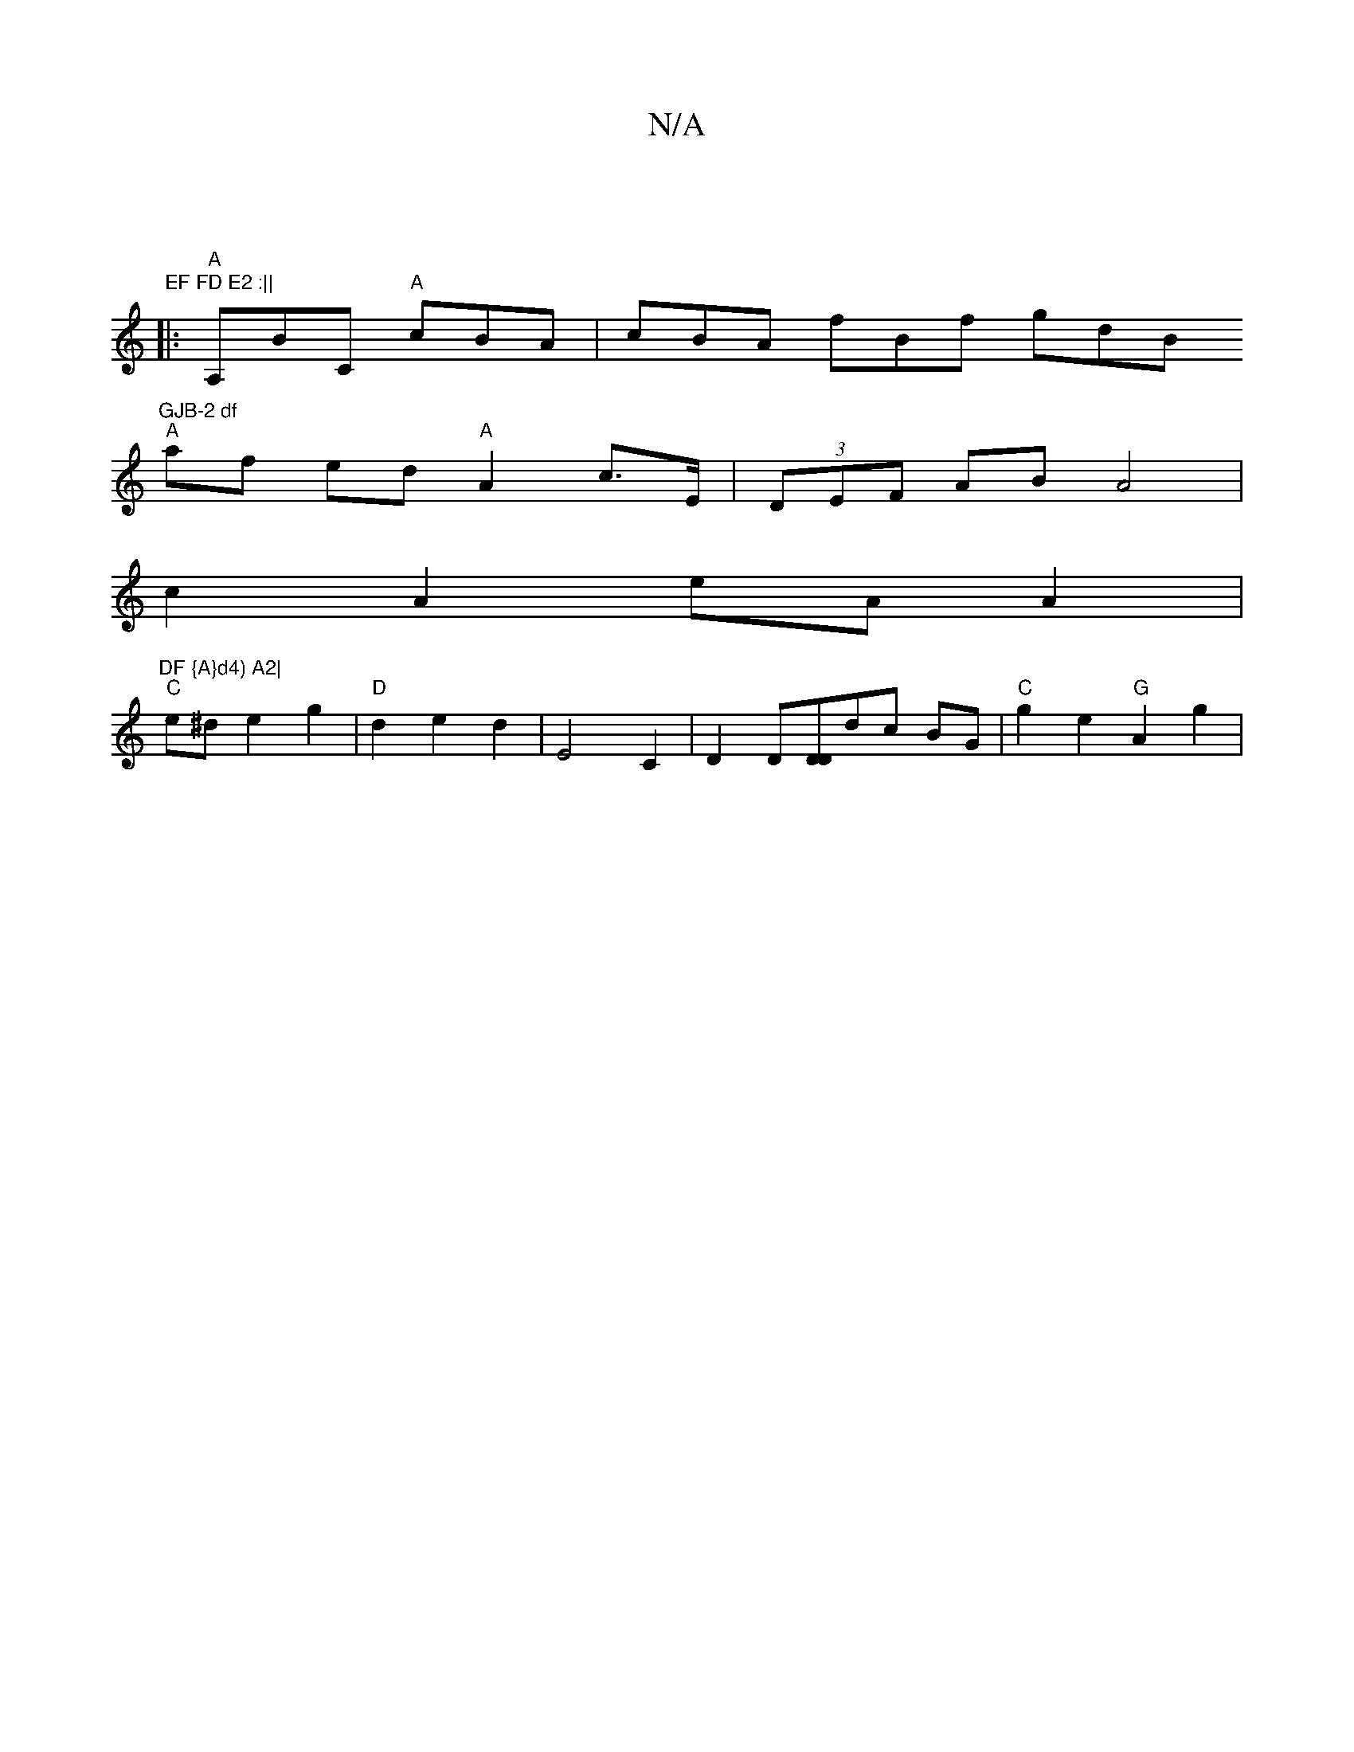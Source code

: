 X:1
T:N/A
M:4/4
R:N/A
K:Cmajor
:|,/)"EF FD E2 :||
|:"A" A,BC "A"cBA | cBA fBf gdB "GJB-2 df
"A"af ed "A" A2 c>E | (3DEF AB A4 |
c2 A2 eA A2 | "DF {A}d4) A2|
"C"e^d e2 g2 | "D"d2 e2 d2 | E4 C2 | D2 D[DD]dc BG | "C"g2 e2 "G"A2 g2 | "